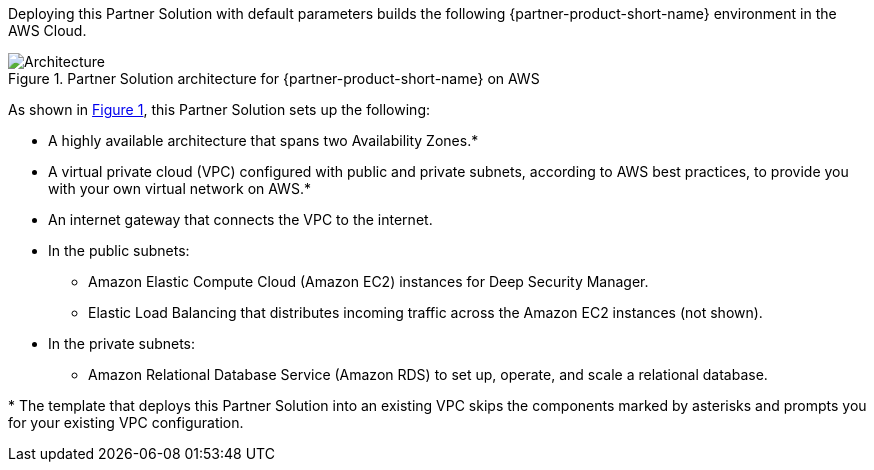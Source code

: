 :xrefstyle: short

Deploying this Partner Solution with default parameters builds the following {partner-product-short-name} environment in the
AWS Cloud.

[#architecture1]
.Partner Solution architecture for {partner-product-short-name} on AWS
image::../docs/deployment_guide/images/architecture_diagram.png[Architecture]

As shown in <<architecture1>>, this Partner Solution sets up the following:

* A highly available architecture that spans two Availability Zones.*
* A virtual private cloud (VPC) configured with public and private subnets, according to AWS
best practices, to provide you with your own virtual network on AWS.*
* An internet gateway that connects the VPC to the internet.
* In the public subnets:
** Amazon Elastic Compute Cloud (Amazon EC2) instances for Deep Security Manager.
** Elastic Load Balancing that distributes incoming traffic across the Amazon EC2 instances (not shown).
* In the private subnets:
** Amazon Relational Database Service (Amazon RDS) to set up, operate, and scale a relational database.

[.small]#* The template that deploys this Partner Solution into an existing VPC skips the components marked by asterisks and prompts you for your existing VPC configuration.#
